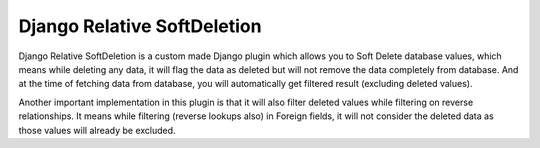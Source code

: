 ==================
Django Relative SoftDeletion
==================

Django Relative SoftDeletion is a custom made Django plugin which allows you to Soft Delete database values, which means while deleting any data, it will flag the data as deleted but will not remove the data completely from database. And at the time of fetching data from database, you will automatically get filtered result (excluding deleted values).

Another important implementation in this plugin is that it will also filter deleted values while filtering on reverse relationships. It means while filtering (reverse lookups also) in Foreign fields, it will not consider the deleted data as those values will already be excluded.